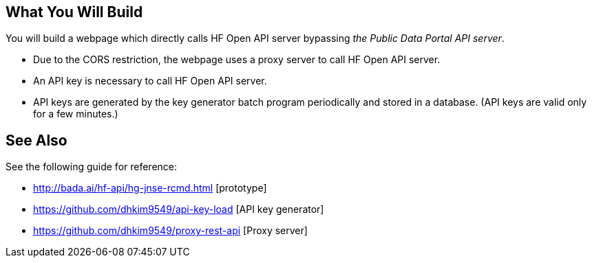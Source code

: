 == What You Will Build

You will build a webpage which directly calls HF Open API server bypassing _the Public Data Portal API server_.

* Due to the CORS restriction, the webpage uses a proxy server to call HF Open API server.
* An API key is necessary to call HF Open API server.
* API keys are generated by the key generator batch program periodically and stored in a database. (API keys are valid only for a few minutes.)

== See Also

See the following guide for reference:

* http://bada.ai/hf-api/hg-jnse-rcmd.html [prototype]

* https://github.com/dhkim9549/api-key-load [API key generator]

* https://github.com/dhkim9549/proxy-rest-api [Proxy server]
